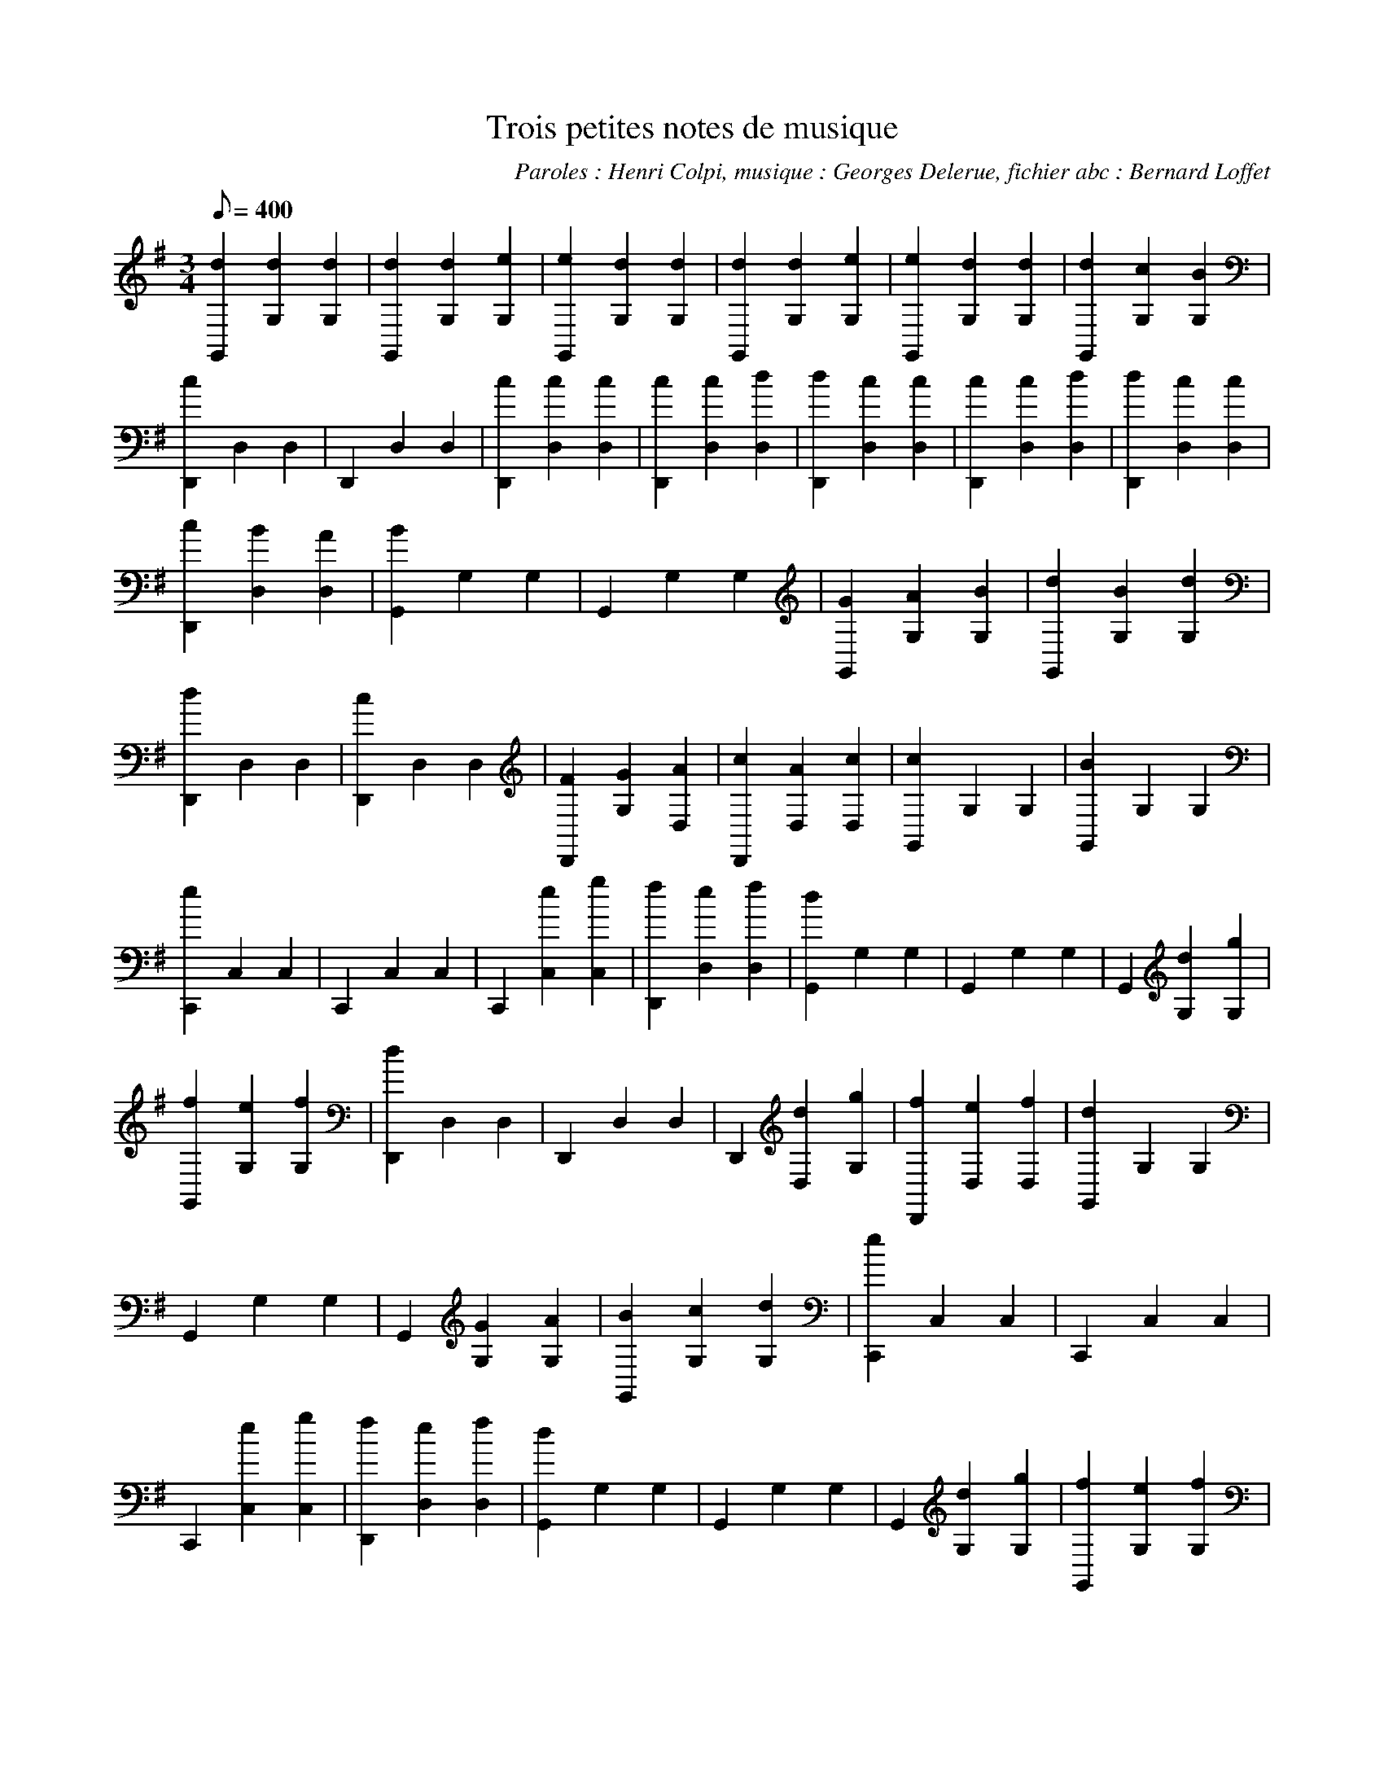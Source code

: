 
X:1
T:Trois petites notes de musique
C:Paroles : Henri Colpi, musique : Georges Delerue, fichier abc : Bernard Loffet
L:1/8
Q:400
K:G
M:3/4
 [d2G,,2] [d2G,2] [d2G,2] | [d2G,,2] [d2G,2] [e2G,2] | [e2G,,2] [d2G,2] [d2G,2] | \
 [d2G,,2] [d2G,2] [e2G,2] | [e2G,,2] [d2G,2] [d2G,2] | [d2G,,2] [c2G,2] [B2G,2] | \
 [c2D,,2] D,2 D,2 | D,,2 D,2 D,2 | [c2D,,2] [c2D,2] [c2D,2] | [c2D,,2] [c2D,2] [d2D,2] | \
 [d2D,,2] [c2D,2] [c2D,2] | [c2D,,2] [c2D,2] [d2D,2] | [d2D,,2] [c2D,2] [c2D,2] | \
 [c2D,,2] [B2D,2] [A2D,2] | [B2G,,2] G,2 G,2 | G,,2 G,2 G,2 | [G2G,,2] [A2G,2] [B2G,2] | \
 [d2G,,2] [B2G,2] [d2G,2] | [d2D,,2] D,2 D,2 | [c2D,,2] D,2 D,2 | [F2D,,2] [G2G,2] [A2D,2] | \
 [c2D,,2] [A2D,2] [c2D,2] | [c2G,,2] G,2 G,2 | [B2G,,2] G,2 G,2 | [e2C,,2] C,2 C,2 | \
 C,,2 C,2 C,2 | C,,2 [e2C,2] [g2C,2] | [f2D,,2] [e2D,2] [f2D,2] | [d2G,,2] G,2 G,2 | \
 G,,2 G,2 G,2 | G,,2 [d2G,2] [g2G,2] | [f2G,,2] [e2G,2] [f2G,2] | [d2D,,2] D,2 D,2 | \
 D,,2 D,2 D,2 | D,,2 [d2D,2] [g2G,2] | [f2D,,2] [e2D,2] [f2D,2] | [d2G,,2] G,2 G,2 | \
 G,,2 G,2 G,2 | G,,2 [G2G,2] [A2G,2] | [B2G,,2] [c2G,2] [d2G,2] | [e2C,,2] C,2 C,2 | \
 C,,2 C,2 C,2 | C,,2 [e2C,2] [g2C,2] | [f2D,,2] [e2D,2] [f2D,2] | [d2G,,2] G,2 G,2 | \
 G,,2 G,2 G,2 | G,,2 [d2G,2] [g2G,2] | [f2G,,2] [e2G,2] [f2G,2] | [d2D,,2] D,2 D,2 | \
 D,,2 D,2 D,2 | D,,2 [A2D,2] [B2D,2] | [c2D,,2] [B2D,2] [A2D,2] | [G2G,,2] G,2 G,2 | \
 G,,2 G,2 G,2 | G,,2 G,2 G,2 | G,,2 G,2 G,2 | \
W:Created with TablEdit http://www.tabledit.com/ by Bernard Loffet
